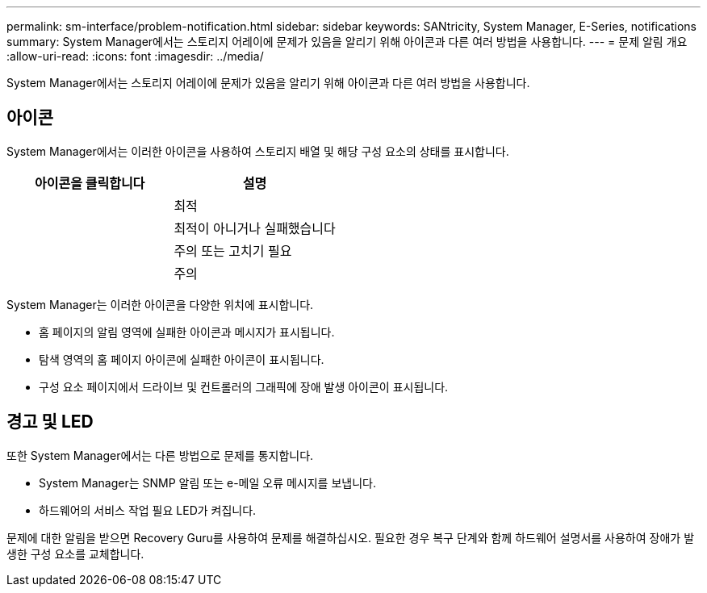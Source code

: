 ---
permalink: sm-interface/problem-notification.html 
sidebar: sidebar 
keywords: SANtricity, System Manager, E-Series, notifications 
summary: System Manager에서는 스토리지 어레이에 문제가 있음을 알리기 위해 아이콘과 다른 여러 방법을 사용합니다. 
---
= 문제 알림 개요
:allow-uri-read: 
:icons: font
:imagesdir: ../media/


[role="lead"]
System Manager에서는 스토리지 어레이에 문제가 있음을 알리기 위해 아이콘과 다른 여러 방법을 사용합니다.



== 아이콘

System Manager에서는 이러한 아이콘을 사용하여 스토리지 배열 및 해당 구성 요소의 상태를 표시합니다.

[cols="1a,1a"]
|===
| 아이콘을 클릭합니다 | 설명 


 a| 
image:../media/sam1130-ss-icon-status-success.gif[""]
 a| 
최적



 a| 
image:../media/sam1130-ss-icon-status-failure.gif[""]
 a| 
최적이 아니거나 실패했습니다



 a| 
image:../media/sam1130-ss-icon-status-service.gif[""]
 a| 
주의 또는 고치기 필요



 a| 
image:../media/sam1130-ss-icon-status-caution.gif[""]
 a| 
주의

|===
System Manager는 이러한 아이콘을 다양한 위치에 표시합니다.

* 홈 페이지의 알림 영역에 실패한 아이콘과 메시지가 표시됩니다.
* 탐색 영역의 홈 페이지 아이콘에 실패한 아이콘이 표시됩니다.
* 구성 요소 페이지에서 드라이브 및 컨트롤러의 그래픽에 장애 발생 아이콘이 표시됩니다.




== 경고 및 LED

또한 System Manager에서는 다른 방법으로 문제를 통지합니다.

* System Manager는 SNMP 알림 또는 e-메일 오류 메시지를 보냅니다.
* 하드웨어의 서비스 작업 필요 LED가 켜집니다.


문제에 대한 알림을 받으면 Recovery Guru를 사용하여 문제를 해결하십시오. 필요한 경우 복구 단계와 함께 하드웨어 설명서를 사용하여 장애가 발생한 구성 요소를 교체합니다.
